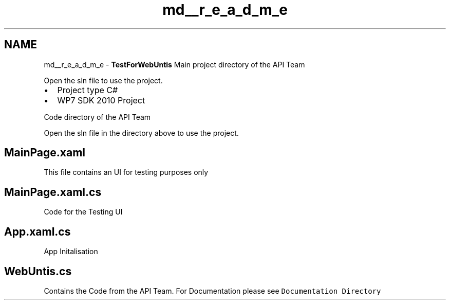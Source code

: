 .TH "md__r_e_a_d_m_e" 3 "Mit Mai 8 2013" "WU-APP_API" \" -*- nroff -*-
.ad l
.nh
.SH NAME
md__r_e_a_d_m_e \- \fBTestForWebUntis\fP 
Main project directory of the API Team
.PP
Open the sln file to use the project\&.
.PP
.IP "\(bu" 2
Project type C#
.IP "\(bu" 2
WP7 SDK 2010 Project
.PP
.PP
Code directory of the API Team
.PP
Open the sln file in the directory above to use the project\&.
.PP
.SH "MainPage\&.xaml"
.PP
.PP
This file contains an UI for testing purposes only 
.SH "MainPage\&.xaml\&.cs"
.PP
.PP
Code for the Testing UI 
.SH "App\&.xaml\&.cs"
.PP
.PP
App Initalisation 
.SH "WebUntis\&.cs"
.PP
.PP
Contains the Code from the API Team\&. For Documentation please see \fCDocumentation Directory\fP 
